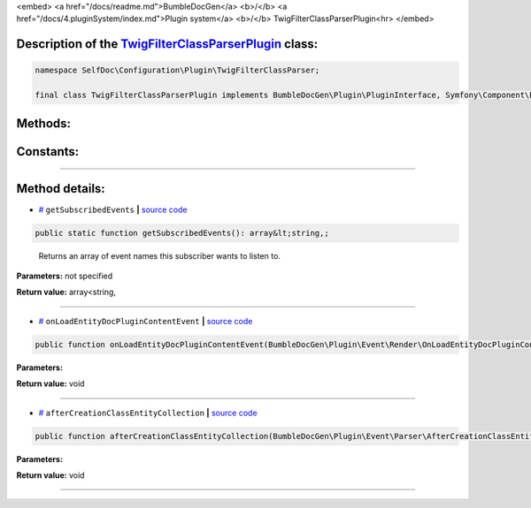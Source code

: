 <embed> <a href="/docs/readme.md">BumbleDocGen</a> <b>/</b> <a href="/docs/4.pluginSystem/index.md">Plugin system</a> <b>/</b> TwigFilterClassParserPlugin<hr> </embed>

Description of the `TwigFilterClassParserPlugin </SelfDoc/Configuration/Plugin/TwigFilterClassParser/TwigFilterClassParserPlugin.php>`_ class:
-----------------------






.. code-block:: php

    namespace SelfDoc\Configuration\Plugin\TwigFilterClassParser;

    final class TwigFilterClassParserPlugin implements BumbleDocGen\Plugin\PluginInterface, Symfony\Component\EventDispatcher\EventSubscriberInterface









Methods:
-----------------------



.. raw:: html

  <ol>
                <li><a href="#mgetsubscribedevents">getSubscribedEvents</a> - <i>Returns an array of event names this subscriber wants to listen to.</i></li>
                <li><a href="#monloadentitydocplugincontentevent">onLoadEntityDocPluginContentEvent</a> </li>
                <li><a href="#maftercreationclassentitycollection">afterCreationClassEntityCollection</a> </li>
        </ol>



Constants:
-----------------------



.. raw:: html

    <ul>
            <li><a name="qplugin-key" href="#qplugin-key">#</a> <code>PLUGIN_KEY</code>   <b>|</b> <a href="/SelfDoc/Configuration/Plugin/TwigFilterClassParser/TwigFilterClassParserPlugin.php#L21">source code</a> </li>
        </ul>







--------------------




Method details:
-----------------------



.. _mgetsubscribedevents:

* `# <mgetsubscribedevents_>`_  ``getSubscribedEvents``   **|** `source code </SelfDoc/Configuration/Plugin/TwigFilterClassParser/TwigFilterClassParserPlugin.php#L23>`_
.. code-block:: php

        public static function getSubscribedEvents(): array&lt;string,;


..

    Returns an array of event names this subscriber wants to listen to\.


**Parameters:** not specified


**Return value:** array<string,

________

.. _monloadentitydocplugincontentevent:

* `# <monloadentitydocplugincontentevent_>`_  ``onLoadEntityDocPluginContentEvent``   **|** `source code </SelfDoc/Configuration/Plugin/TwigFilterClassParser/TwigFilterClassParserPlugin.php#L31>`_
.. code-block:: php

        public function onLoadEntityDocPluginContentEvent(BumbleDocGen\Plugin\Event\Render\OnLoadEntityDocPluginContent $event): void;




**Parameters:**

.. raw:: html

    <table>
    <thead>
    <tr>
        <th>Name</th>
        <th>Type</th>
        <th>Description</th>
    </tr>
    </thead>
    <tbody>
            <tr>
            <td>$event</td>
            <td><a href='/BumbleDocGen/Plugin/Event/Render/OnLoadEntityDocPluginContent.php'>BumbleDocGen\Plugin\Event\Render\OnLoadEntityDocPluginContent</a></td>
            <td>-</td>
        </tr>
        </tbody>
    </table>


**Return value:** void

________

.. _maftercreationclassentitycollection:

* `# <maftercreationclassentitycollection_>`_  ``afterCreationClassEntityCollection``   **|** `source code </SelfDoc/Configuration/Plugin/TwigFilterClassParser/TwigFilterClassParserPlugin.php#L51>`_
.. code-block:: php

        public function afterCreationClassEntityCollection(BumbleDocGen\Plugin\Event\Parser\AfterCreationClassEntityCollection $event): void;




**Parameters:**

.. raw:: html

    <table>
    <thead>
    <tr>
        <th>Name</th>
        <th>Type</th>
        <th>Description</th>
    </tr>
    </thead>
    <tbody>
            <tr>
            <td>$event</td>
            <td><a href='/BumbleDocGen/Plugin/Event/Parser/AfterCreationClassEntityCollection.php'>BumbleDocGen\Plugin\Event\Parser\AfterCreationClassEntityCollection</a></td>
            <td>-</td>
        </tr>
        </tbody>
    </table>


**Return value:** void

________


